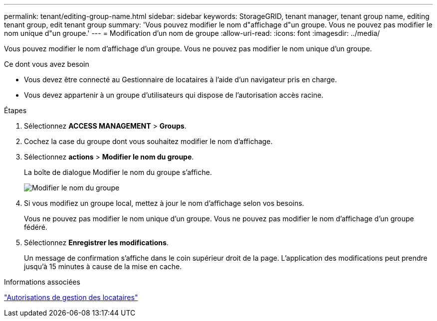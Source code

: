 ---
permalink: tenant/editing-group-name.html 
sidebar: sidebar 
keywords: StorageGRID, tenant manager, tenant group name, editing tenant group, edit tenant group 
summary: 'Vous pouvez modifier le nom d"affichage d"un groupe. Vous ne pouvez pas modifier le nom unique d"un groupe.' 
---
= Modification d'un nom de groupe
:allow-uri-read: 
:icons: font
:imagesdir: ../media/


[role="lead"]
Vous pouvez modifier le nom d'affichage d'un groupe. Vous ne pouvez pas modifier le nom unique d'un groupe.

.Ce dont vous avez besoin
* Vous devez être connecté au Gestionnaire de locataires à l'aide d'un navigateur pris en charge.
* Vous devez appartenir à un groupe d'utilisateurs qui dispose de l'autorisation accès racine.


.Étapes
. Sélectionnez *ACCESS MANAGEMENT* > *Groups*.
. Cochez la case du groupe dont vous souhaitez modifier le nom d'affichage.
. Sélectionnez *actions* > *Modifier le nom du groupe*.
+
La boîte de dialogue Modifier le nom du groupe s'affiche.

+
image::../media/edit_group_name.png[Modifier le nom du groupe]

. Si vous modifiez un groupe local, mettez à jour le nom d'affichage selon vos besoins.
+
Vous ne pouvez pas modifier le nom unique d'un groupe. Vous ne pouvez pas modifier le nom d'affichage d'un groupe fédéré.

. Sélectionnez *Enregistrer les modifications*.
+
Un message de confirmation s'affiche dans le coin supérieur droit de la page. L'application des modifications peut prendre jusqu'à 15 minutes à cause de la mise en cache.



.Informations associées
link:tenant-management-permissions.html["Autorisations de gestion des locataires"]

